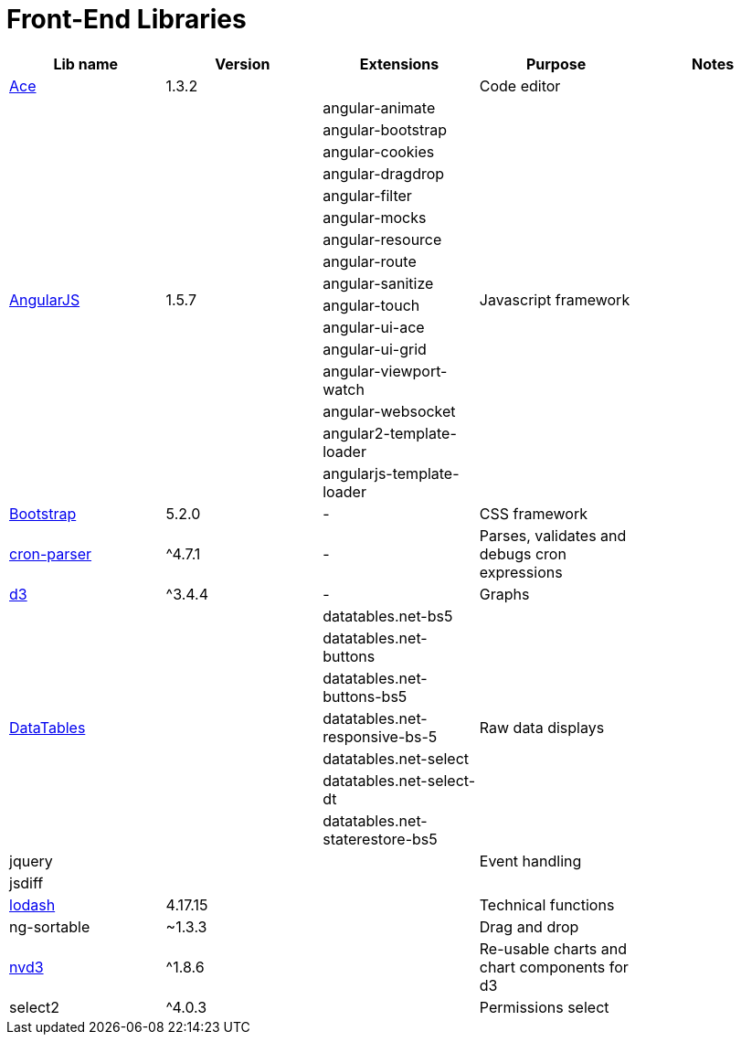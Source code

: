 = Front-End Libraries

|===
|Lib name |Version |Extensions |Purpose |Notes

|https://ace.c9.io/[Ace]
|1.3.2
|
|Code editor
|

.16+|https://angularjs.org/[AngularJS]
.16+|1.5.7
|angular-animate
.16+|Javascript framework
.16+|

|angular-bootstrap
|angular-cookies
|angular-dragdrop
|angular-filter
|angular-mocks
|angular-resource
|angular-route
|angular-sanitize
|angular-touch
|angular-ui-ace
|angular-ui-grid
|angular-viewport-watch
|angular-websocket
|angular2-template-loader
|angularjs-template-loader

|https://getbootstrap.com/docs/5.2/getting-started/introduction/[Bootstrap]
|5.2.0
|-
|CSS framework
|

|https://www.npmjs.com/package/cron-parser[cron-parser]
|^4.7.1
|-
|Parses, validates and debugs cron expressions
|

|https://d3js.org/[d3]
|^3.4.4
|-
|Graphs
|

.7+|https://datatables.net/[DataTables]
.7+|
|datatables.net-bs5
.7+|Raw data displays
.7+|

|datatables.net-buttons
|datatables.net-buttons-bs5
|datatables.net-responsive-bs-5
|datatables.net-select
|datatables.net-select-dt
|datatables.net-staterestore-bs5

|jquery
|
|
|Event handling
|

|jsdiff
|
|
|
|

|https://lodash.com/[lodash]
|4.17.15
|
|Technical functions
|

|ng-sortable
|~1.3.3
|
|Drag and drop
|

|https://nvd3.org/[nvd3]
|^1.8.6
|
|Re-usable charts and chart components for d3
|

|select2
|^4.0.3
|
|Permissions select
|
|===
